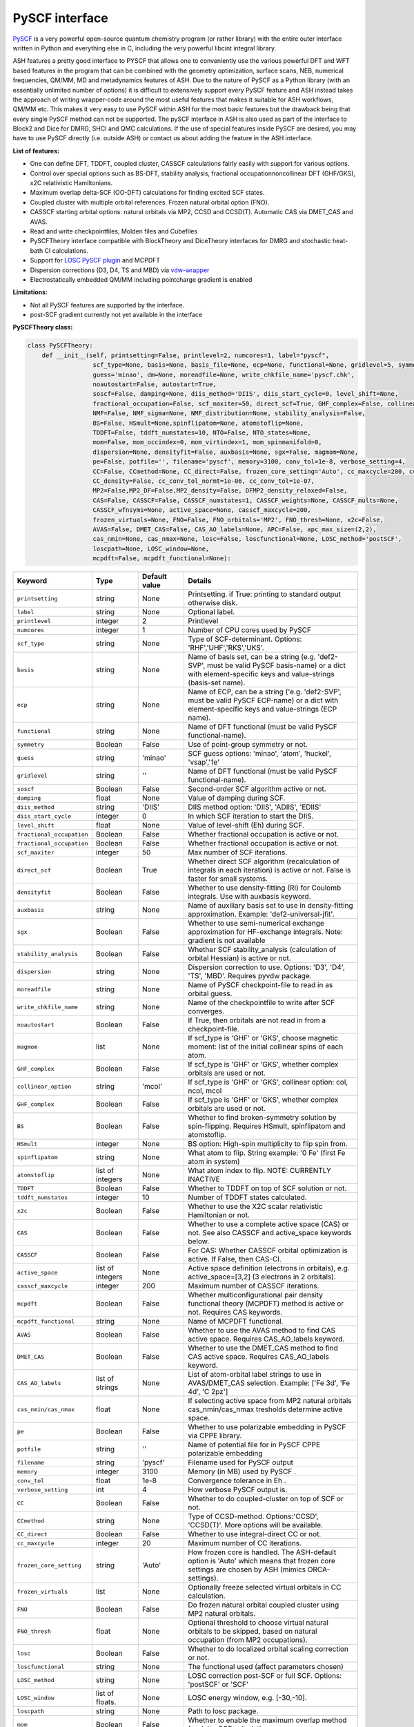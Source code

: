 PySCF interface
======================================

`PySCF <https://pyscf.org>`_ is a very powerful open-source quantum chemistry program (or rather library) with the entire outer interface written in Python and everything else in C, 
including the very powerful libcint integral library.

ASH features a pretty good interface to PYSCF that allows one to conveniently use the various powerful DFT and WFT based features in the program 
that can be combined with the geometry optimization, surface scans, NEB, numerical frequencies, QM/MM,  MD and metadynamics features of ASH.
Due to the nature of PySCF as a Python library (with an essentially unlimited number of options) it is difficult to extensively support 
every PySCF feature and ASH instead takes the approach of writing wrapper-code around the most useful features that makes it suitable for ASH workflows, QM/MM etc.
This makes it very easy to use PySCF within ASH for the most basic features but the drawback being that every single PySCF method can not be supported.
The pySCF interface in ASH is also used as part of the interface to Block2 and Dice for DMRG, SHCI and QMC calculations.
If the use of special features inside PySCF are desired, you may have to use PySCF directly (i.e. outside ASH) or contact us about adding the feature in the ASH interface.

**List of features:**

- One can define DFT, TDDFT, coupled cluster, CASSCF calculations fairly easily with support for various options.
- Control over special options such as BS-DFT, stability analysis, fractional occupationnoncollinear DFT (GHF/GKS), x2C relativistic Hamiltonians.
- Maximum overlap delta-SCF (OO-DFT) calculations for finding excited SCF states.
- Coupled cluster with multiple orbital references. Frozen natural orbital option (FNO).
- CASSCF starting orbital options: natural orbitals via MP2, CCSD and CCSD(T). Automatic CAS via DMET_CAS and AVAS.
- Read and write checkpointfiles, Molden files and Cubefiles
- PySCFTheory interface compatible with BlockTheory and DiceTheory interfaces for DMRG and stochastic heat-bath CI calculations.
- Support for `LOSC PySCF plugin <https://github.com/Yang-Laboratory/losc>`_ and MCPDFT
- Dispersion corrections (D3, D4, TS and MBD) via  `vdw-wrapper <https://github.com/ajz34/vdw>`_
- Electrostatically embedded QM/MM including pointcharge gradient is enabled

**Limitations:**

- Not all PySCF features are supported by the interface.
- post-SCF gradient currently not yet available in the interface



**PySCFTheory class:**

.. code-block:: python
    
  class PySCFTheory:
      def __init__(self, printsetting=False, printlevel=2, numcores=1, label="pyscf",
                    scf_type=None, basis=None, basis_file=None, ecp=None, functional=None, gridlevel=5, symmetry=False, 
                    guess='minao', dm=None, moreadfile=None, write_chkfile_name='pyscf.chk', 
                    noautostart=False, autostart=True,
                    soscf=False, damping=None, diis_method='DIIS', diis_start_cycle=0, level_shift=None,
                    fractional_occupation=False, scf_maxiter=50, direct_scf=True, GHF_complex=False, collinear_option='mcol',
                    NMF=False, NMF_sigma=None, NMF_distribution=None, stability_analysis=False, 
                    BS=False, HSmult=None,spinflipatom=None, atomstoflip=None,
                    TDDFT=False, tddft_numstates=10, NTO=False, NTO_states=None,
                    mom=False, mom_occindex=0, mom_virtindex=1, mom_spinmanifold=0,
                    dispersion=None, densityfit=False, auxbasis=None, sgx=False, magmom=None,
                    pe=False, potfile='', filename='pyscf', memory=3100, conv_tol=1e-8, verbose_setting=4, 
                    CC=False, CCmethod=None, CC_direct=False, frozen_core_setting='Auto', cc_maxcycle=200, cc_diis_space=6,
                    CC_density=False, cc_conv_tol_normt=1e-06, cc_conv_tol=1e-07,
                    MP2=False,MP2_DF=False,MP2_density=False, DFMP2_density_relaxed=False,
                    CAS=False, CASSCF=False, CASSCF_numstates=1, CASSCF_weights=None, CASSCF_mults=None, 
                    CASSCF_wfnsyms=None, active_space=None, casscf_maxcycle=200,
                    frozen_virtuals=None, FNO=False, FNO_orbitals='MP2', FNO_thresh=None, x2c=False,
                    AVAS=False, DMET_CAS=False, CAS_AO_labels=None, APC=False, apc_max_size=(2,2),
                    cas_nmin=None, cas_nmax=None, losc=False, loscfunctional=None, LOSC_method='postSCF',
                    loscpath=None, LOSC_window=None,
                    mcpdft=False, mcpdft_functional=None):

.. list-table::
   :widths: 15 15 15 60
   :header-rows: 1

   * - Keyword
     - Type
     - Default value
     - Details
   * - ``printsetting``
     - string
     - None
     - Printsetting. if True: printing to standard output otherwise disk.
   * - ``label``
     - string
     - None
     - Optional label.
   * - ``printlevel``
     - integer
     - 2
     - Printlevel
   * - ``numcores``
     - integer
     - 1
     - Number of CPU cores used by PySCF
   * - ``scf_type``
     - string
     - None
     - Type of SCF-determinant. Options: 'RHF','UHF','RKS','UKS'.
   * - ``basis``
     - string
     - None
     - Name of basis set, can be a string (e.g. 'def2-SVP', must be valid PySCF basis-name) or a dict with element-specific keys and value-strings (basis-set name).
   * - ``ecp``
     - string
     - None
     - Name of ECP, can be a string ('e.g. 'def2-SVP', must be valid PySCF ECP-name) or a dict with element-specific keys and value-strings (ECP name).
   * - ``functional``
     - string
     - None
     - Name of DFT functional (must be valid PySCF functional-name).
   * - ``symmetry``
     - Boolean
     - False
     - Use of point-group symmetry or not.
   * - ``guess``
     - string
     - 'minao'
     - SCF guess options: 'minao', 'atom', 'huckel', 'vsap','1e'
   * - ``gridlevel``
     - string
     - ''
     - Name of DFT functional (must be valid PySCF functional-name).
   * - ``soscf``
     - Boolean
     - False
     - Second-order SCF algorithm active or not.
   * - ``damping``
     - float
     - None
     - Value of damping during SCF.
   * - ``diis_method``
     - string
     - 'DIIS'
     - DIIS method option: 'DIIS', 'ADIIS', 'EDIIS'
   * - ``diis_start_cycle``
     - integer
     - 0
     - In which SCF iteration to start the DIIS.
   * - ``level_shift``
     - float
     - None
     - Value of level-shift (Eh) during SCF.
   * - ``fractional_occupation``
     - Boolean
     - False
     - Whether fractional occupation is active or not.
   * - ``fractional_occupation``
     - Boolean
     - False
     - Whether fractional occupation is active or not.
   * - ``scf_maxiter``
     - integer
     - 50
     - Max number of SCF iterations.
   * - ``direct_scf``
     - Boolean
     - True
     - Whether direct SCF algorithm (recalculation of integrals in each iteration) is active or not. False is faster for small systems.
   * - ``densityfit``
     - Boolean
     - False
     - Whether to use density-fitting (RI) for Coulomb integrals. Use with auxbasis keyword.
   * - ``auxbasis``
     - string
     - None
     - Name of auxiliary basis set to use in density-fitting approximation. Example: 'def2-universal-jfit'.
   * - ``sgx``
     - Boolean
     - False
     - Whether to use semi-numerical exchange approximation for HF-exchange integrals. Note: gradient is not available
   * - ``stability_analysis``
     - Boolean
     - False
     - Whether SCF stability_analysis (calculation of orbital Hessian) is active or not.
   * - ``dispersion``
     - string
     - None
     - Dispersion correction to use. Options: 'D3', 'D4', 'TS', 'MBD'. Requires pyvdw package.
   * - ``moreadfile``
     - string
     - None
     - Name of PySCF checkpoint-file to read in as orbital guess.
   * - ``write_chkfile_name``
     - string
     - None
     - Name of the checkpointfile to write after SCF converges.
   * - ``noautostart``
     - Boolean
     - False
     - If True, then orbitals are not read in from a checkpoint-file.
   * - ``magmom``
     - list
     - None
     - If scf_type is 'GHF' or 'GKS', choose magnetic moment: list of the initial collinear spins of each atom.
   * - ``GHF_complex``
     - Boolean
     - False
     - If scf_type is 'GHF' or 'GKS', whether complex orbitals are used or not.
   * - ``collinear_option``
     - string
     - 'mcol'
     - If scf_type is 'GHF' or 'GKS', collinear option: col, ncol, mcol           
   * - ``GHF_complex``
     - Boolean
     - False
     - If scf_type is 'GHF' or 'GKS', whether complex orbitals are used or not.
   * - ``BS``
     - Boolean
     - False
     - Whether to find broken-symmetry solution by spin-flipping. Requires HSmult, spinflipatom and atomstoflip.
   * - ``HSmult``
     - integer
     - None
     - BS option: High-spin multiplicity to flip spin from.
   * - ``spinflipatom``
     - string
     - None
     - What atom to flip. String example: '0 Fe' (first Fe atom in system)
   * - ``atomstoflip``
     - list of integers
     - None
     - What atom index to flip. NOTE: CURRENTLY INACTIVE
   * - ``TDDFT``
     - Boolean
     - False
     - Whether to TDDFT on top of SCF solution or not.
   * - ``tddft_numstates``
     - integer
     - 10
     - Number of TDDFT states calculated.
   * - ``x2c``
     - Boolean
     - False
     - Whether to use the X2C scalar relativistic Hamiltonian or not.
   * - ``CAS``
     - Boolean
     - False
     - Whether to use a complete active space (CAS) or not. See also CASSCF and active_space keywords below.
   * - ``CASSCF``
     - Boolean
     - False
     - For CAS: Whether CASSCF orbital optimization is active. If False, then CAS-CI.
   * - ``active_space``
     - list of integers
     - None
     - Active space definition (electrons in orbitals), e.g. active_space=[3,2] (3 electrons in 2 orbitals).
   * - ``casscf_maxcycle``
     - integer
     - 200
     - Maximum number of CASSCF iterations.
   * - ``mcpdft``
     - Boolean
     - False
     - Whether multiconfigurational pair density functional theory (MCPDFT) method is active or not. Requires CAS keywords.
   * - ``mcpdft_functional``
     - string
     - None
     - Name of MCPDFT functional.
   * - ``AVAS``
     - Boolean
     - False
     - Whether to use the AVAS method to find CAS active space. Requires CAS_AO_labels keyword.
   * - ``DMET_CAS``
     - Boolean
     - False
     - Whether to use the DMET_CAS method to find CAS active space. Requires CAS_AO_labels keyword.
   * - ``CAS_AO_labels``
     - list of strings
     - None
     - List of atom-orbital label strings to use in AVAS/DMET_CAS selection.  Example: ['Fe 3d', 'Fe 4d', 'C 2pz']
   * - ``cas_nmin/cas_nmax``
     - float
     - None
     - If selecting active space from MP2 natural orbitals cas_nmin/cas_nmax tresholds determine active space.
   * - ``pe``
     - Boolean
     - False
     - Whether to use polarizable embedding in PySCF via CPPE library.
   * - ``potfile``
     - string
     - ''
     - Name of potential file for in PySCF CPPE polarizable embedding
   * - ``filename``
     - string
     - 'pyscf'
     - Filename used for PySCF output
   * - ``memory``
     - integer
     - 3100
     - Memory (in MB) used by PySCF .
   * - ``conv_tol``
     - float
     - 1e-8
     - Convergence tolerance in Eh .
   * - ``verbose_setting``
     - int
     - 4
     - How verbose PySCF output is.
   * - ``CC``
     - Boolean
     - False
     - Whether to do coupled-cluster on top of SCF or not.
   * - ``CCmethod``
     - string
     - None
     - Type of CCSD-method. Options:'CCSD', 'CCSD(T)'. More options will be available.
   * - ``CC_direct``
     - Boolean
     - False
     - Whether to use integral-direct CC or not.
   * - ``cc_maxcycle``
     - integer
     - 20
     - Maximum number of CC iterations.
   * - ``frozen_core_setting``
     - string
     - 'Auto'
     - How frozen core is handled. The ASH-default option is 'Auto' which means that frozen core settings are chosen by ASH (mimics ORCA-settings).
   * - ``frozen_virtuals``
     - list
     - None
     - Optionally freeze selected virtual orbitals in CC calculation.
   * - ``FNO``
     - Boolean
     - False
     - Do frozen natural orbital coupled cluster using MP2 natural orbitals.
   * - ``FNO_thresh``
     - float
     - None
     - Optional threshold to choose virtual natural orbitals to be skipped, based on natural occupation (from MP2 occupations).
   * - ``losc``
     - Boolean
     - False
     - Whether to do localized orbital scaling correction or not.
   * - ``loscfunctional``
     - string
     - None
     - The functional used (affect parameters chosen)
   * - ``LOSC_method``
     - string
     - None
     - LOSC correction post-SCF or full SCF. Options: 'postSCF' or 'SCF'
   * - ``LOSC_window``
     - list of floats.
     - None
     - LOSC energy window, e.g. [-30,-10].
   * - ``loscpath``
     - string
     - None
     - Path to losc package.
   * - ``mom``
     - Boolean
     - False
     - Whether to enable the maximum overlap method for delta-SCF calculations.
   * - ``mom_virtindex``
     - integer
     - 1
     - Which relative virtual orbital index to move electron from HOMO into. Default is 1 (LUMO); choose 2 for LUMO+1 etc.
   * - ``mom_spinmanifold``
     - integer
     - 0
     - What spin manifold to do MOM-deltaSCF calculations in. Default is 0 (i.e. alpha)

################################################################################
Advanced: PySCFTheory methods
################################################################################

The PySCFTheory class includes several methods that can also be called on their own (if you know what you are doing!)

.. code-block:: python

  def create_mol(self, qm_elems, current_coords, charge, mult):

  def define_basis(self,basis_string_from_file=None):

  def create_mf(self):

  def determine_frozen_core(self,elems):

  def set_numcores(self,numcores):

  def cleanup(self):

  def print_orbital_en_and_occ(self,mo_energies=None, mo_occ=None):

  def write_orbitals_to_Moldenfile(self,mol, mo_coeffs, occupations, mo_energies=None, label="orbs"):

  #Write Cube files for orbital, density or MEP
  def cubegen_orbital(self, mol, name, coeffs, nx=60,ny=60,nz=60):
  def cubegen_density(self, mol, name, dm, nx=60,ny=60,nz=60):
  def cubegen_mep(self, mol, name, dm, nx=60,ny=60,nz=60):

  def calculate_natural_orbitals(self,mol, mf, method='MP2', CAS_AO_labels=None, elems=None, relaxed=False, numcores=1):

  def calculate_CCSD_natorbs(self,ccsd=None, mf=None):

  def calculate_CCSD_T_natorbs(self,ccsd=None, mf=None):

  def run_population_analysis(self, mf, unrestricted=True, dm=None, type='Mulliken', label=None, verbose=3):

  def run_stability_analysis(self):

  def stability_analysis_loop(self,mf,mos,maxcyc=10):

  def read_chkfile(self,chkfile):

  def setup_guess(self):

  def calc_losc(self):

  def run_SCF(self,mf=None, dm=None, max_cycle=None):

  def run_MP2(self,frozen_orbital_indices=None, MP2_DF=None):

  def run_MP2_density(self, mp2object, MP2_DF=None, DFMP2_density_relaxed=None):

  def run_CC(self,mf, frozen_orbital_indices=None, CCmethod='CCSD(T)', CC_direct=False, mo_coefficients=None):

  def run_CC_density(self,ccobject,mf):

  def get_dipole_moment(self, dm=None, label=None):

  def get_polarizability_tensor(self):

  def set_mf_scfconv_options(self):

  def set_mf_smearing(self):

  def set_dispersion_options(self):

  def set_DF_mf_options(self):

  def set_DFT_options(self):

  def set_printing_option_mf(self):

  def set_collinear_option(self):

  def set_frozen_core_settings(self, elems):

  def set_embedding_options(self, PC=False):

  def density_potential_inversion(self, dm, lambda_par=8, method='ZMP', DF=True):

  def run(self, current_coords=None, current_MM_coords=None, MMcharges=None, qm_elems=None,
          elems=None, Grad=False, PC=False, numcores=None, pe=False, potfile=None, restart=False, label=None,
          charge=None, mult=None):
  def prepare_run(self, current_coords=None, current_MM_coords=None, MMcharges=None, qm_elems=None,
            elems=None, Grad=False, PC=False, numcores=None, pe=False, potfile=None, restart=False, label=None,
            charge=None, mult=None):
  def actualrun(self, current_coords=None, current_MM_coords=None, MMcharges=None, qm_elems=None,
          elems=None, Grad=False, PC=False, numcores=None, pe=False, potfile=None, restart=False, label=None,
          charge=None, mult=None,pyscf=None ):

################################################################################
PySCF installation
################################################################################

The PySCF interface is library-based and requires a PySCF installation inside the Python environment, typically via Pip (pip install pyscf).

################################################################################
Parallelization
################################################################################

The PySCF parallelization is OpenMP thread-based. The numcores keyword is used to specify the number of threads available to PySCF.

################################################################################
Using the interface
################################################################################

Typicall the pySCFTheory theory object is simply used as an input-theory object

.. code-block:: python

  from ash import *
  n2_singlet= Fragment(diatomic="N2", diatomic_bondlength=1.09, charge=0, mult=1)
  #Initialization of the PySCFTheory object (restricted HF here)
  pyscf_object = PySCFTheory(basis="cc-pVDZ", scf_type='RHF')
  #Calling Singlepoint function
  Singlepoint(theory=PySCFcalc, fragment=n2_singlet)

However, in more advanced usage of the interface you can also call individual methods of the PySCFTheory object.
This is considered expert-territory and is typically not recommended.

.. code-block:: python

  from ash import *

  frag  = Fragment(diatomic="N2", diatomic_bondlength=1.09, charge=0, mult=1)

  #Initialization of the PySCFTheory object
  pyscf_object = PySCFTheory(basis="cc-pVDZ", scf_type='RHF')

  #Prepare pySCFTheory object for run: This defines the pyscf mol and mf objects internally
  #Also sets various options inside mf and mol object previously defined
  pyscf_object.prepare_run(elems=frag.elems, current_coords=frag.coords, charge=frag.charge, mult=frag.mult)
  #Setup guess for SCF
  pyscf_object.setup_guess()
  #Run SCF with optional density-matrix input (dm) and max-cycle input (here 0, i.e. no SCF)
  pyscf_object.run_SCF(dm=None, max_cycle=0) #HF-SCF
  #Print orbitals, population analysis and dipole
  pyscf_object.print_orbital_en_and_occ() #HF-SCF
  pyscf_object.run_population_analysis(pyscf_object.mf)
  pyscf_object.get_dipole_moment()
  #Run CC using frozen core
  fc_indices=pyscf_object.set_frozen_core_settings(frag.elems)
  pyscf_object.run_CC(frozen_orbital_indices=fc_indices, CCmethod='CCSD(T)')

################################################################################
Controlling restart and guess 
################################################################################

How an SCF calculations begins can be controlled in a different ways.
Internally the SCF guess is handled by the setup_guess method which can be called on its own (see above for example).
First it is checked whether the PySCFTheory object already contains a density matrix (dm) and if so, then this is used as the guess.
Next it is checked whether the moreadfile keyword has been specified (should contain the name of a pySCF checkpointfile, something.chk) 
and if so, then the orbitals from the checkpoint-file are used as the guess.
Next it is checked whether Auto-Start has been disabled (either noautostart=True, or autostart=False). Autostart is on by default which means that it will try to read a checkpoint file in the directory with the default filename ("pyscf.chk").
If so then a new orbital-guess is used (based on the guess keyword, defaults to 'minao'). Guess options are: ['minao', 'atom', 'huckel', 'vsap','1e'].

.. code-block:: python

  #Reading in a density matrix. some_dm should here be a Numpy array
  pyscf_obj = PySCFTheory(scf_type="RHF", basis="def2-SVP", dm=some_dm)
  #Reading in a checkpoint file using moreadfile
  pyscf_obj = PySCFTheory(scf_type="RHF", basis="def2-SVP", moreadfile="previous.chk")
  #Disabling autostart by autostart=False
  pyscf_obj = PySCFTheory(scf_type="RHF", basis="def2-SVP", autostart=False)
  #Changing guess to huckel
  pyscf_obj = PySCFTheory(scf_type="RHF", basis="def2-SVP", autostart=False, guess="huckel")
 

The SCF-control functionality above can be utilized to do special things such as performing non-selfconsistent calculations using
some energy functional (HF or KS-DFT) on some other set of orbitals or density matrix. 
This requires one to i) read in the orbitals (or the density matrix) and ii) turn off SCF iterations.
Performing a non-selfconsistent DFT calculation using HF orbitals/density is called HF-DFT (or sometimes density-corrected DFT, DC-DFT) in the literature.
An example for this is shown below.

*Non-selfconsistent calculation using another set of orbitals (here HF-DFT)*

.. code-block:: python
  
  #Here we do a HF-DFT calculation by running first a HF calculation 
  #and then using the HF density matrix as a guess for the DFT calculation
  from ash import *
  frag = Fragment(databasefile="h2o.xyz")
  #Run HF calculation from scratch 
  pySCF_HF = PySCFTheory(scf_type="RHF", basis="def2-SVP", autostart=False)
  Singlepoint(fragment=frag, theory=pySCF_HF)
  #Create DFT object and reading in HF density matrix, also setting scf_maxiter=0 to avoid SCF
  pyscf_DFT_HF = PySCFTheory(scf_type="RHF", basis="def2-SVP", autostart=False, functional="PBE", dm=pySCF_HF.dm, scf_maxiter=0)
  Singlepoint(fragment=frag, theory=pyscf_DFT_HF)


Sometimes in unrestricted SCF calculations, one wants to guide the SCF procedure to find a symmetry-broken solution.
This is typically performed in the context of broken-symmetry DFT to describe spin-coupled antiferromagnetic states.
This can be performed in the PySCF interface by specifying BS=True, setting the spin multiplicity of the high-spin state (HSmult) 
and specifying the atom to flip (spinflipatom string should contain both atom index and the element).

*Broken-symmetry solution via spin-flipping a spin-center from the high-spin solution*

.. code-block:: python

  #Here we do a HF-DFT calculation by running first a HF calculation 
  #and then using the HF density matrix as a guess for the DFT calculation
  from ash import *

  #Specify a BS-DFT calculation by setting BS=True and HSmult=3 (high-spin multiplicity)
  pySCF_HF = PySCFTheory(scf_type="RHF", basis="def2-SVP", functional='PBE', 
      autostart=False, BS=True, HSmult=3, spinflipatom="0 Fe")
  Singlepoint(fragment=frag, theory=pySCF_HF, charge=0, mult=1)

################################################################################
SCF convergence 
################################################################################

In case of SCF convergence problems there are a few options available.
One involves modifying the initial guess (see above) or reading in orbitals from a previous calculation (see also above).

If that does not work there are a few other options available such as turning on second-order SCF (SOSCF), 
using damping, modifying DIIS start-cycle, using level-shifting, enabling fractional occupation as well as increasing max iterations.

Shown below are the relevant keywords with their default values:

.. code-block:: python

  PySCFTheory(...,soscf=False, damping=None, diis_method='DIIS', diis_start_cycle=0, level_shift=None,
                  fractional_occupation=False, scf_maxiter=50)


################################################################################
Controlling integral approximation for Coulomb and HF Exchange
################################################################################

Density fitting for Coulomb and HF Exchange integrals is implemented in pySCF, it is not on by default in the interface.
For HF and hybrid-DFT it is also possible to use semi-numerical exchange approximation for HF exchange integrals (similar to RIJCOSX in ORCA).

See https://pyscf.org/user/df.html for more details on what is available in pySCF.

.. code-block:: python

  #Density fitting for Coulomb integrals only (recommended for non-hybrid DFT)
  #Note: Selecting the efficient Coulomb-only auxiliary basis set here
  PySCFcalc = PySCFTheory(basis="cc-pVDZ", scf_type='RKS', functional='BLYP',
        densityfit=True, auxbasis='weigend')
  #RIJK: i.e. Density fitting for both Coulomb and HF Exchange (applies if HF or hybrid functional).
  #Note: Here we let pySCF automatically choose the RIJK auxiliary basis set (which hopefully exists for the basis set)
  PySCFcalc = PySCFTheory(basis="cc-pVDZ", scf_type='RKS', functional='BLYP',
        densityfit=True)
  #Density fitting for Coulomb and + semi-numerical Exchange for HF Exchange integrals
  #Note: Here choosing again the more efficient Coulomb-only auxiliary basis set by Weigend
  #Warning: no analytical gradient available for this option
  PySCFcalc = PySCFTheory(basis="cc-pVDZ", scf_type='RKS', functional='BLYP',
        densityfit=False, auxbasis='weigend', sgx=True)


################################################################################
Typical Examples
################################################################################

**HF-SCF example:**

.. code-block:: python

  from ash import *

  n2_singlet= Fragment(diatomic="N2", diatomic_bondlength=1.09, charge=0, mult=1)

  #Minimal PySCFTheory definitino: RHF calculation
  PySCFcalc = PySCFTheory(basis="cc-pVDZ", scf_type='RHF')
  Singlepoint(theory=PySCFcalc, fragment=n2_singlet)

**DFT-SCF example:**

.. code-block:: python

  from ash import *

  n2_singlet= Fragment(diatomic="N2", diatomic_bondlength=1.09, charge=0, mult=1)

  #Define PySCF theory: RKS-PBE0 hybrid-DFT calculation
  PySCFcalc = PySCFTheory(basis="cc-pVDZ", scf_type='RKS', functional="PBE0", gridlevel=6,
    numcores=2, memory=3000, filename='pyscf.out', printsetting=False)

  Singlepoint(theory=PySCFcalc, fragment=n2_singlet)


**Unrestricted CCSD(T) example:**

.. code-block:: python

  from ash import *

  o2_triplet= Fragment(diatomic="O2", diatomic_bondlength=1.2075, charge=0, mult=3)

  #PySCF with UHF SCF and CCSD(T) on top
  PySCFcalc = PySCFTheory(basis="cc-pVDZ", numcores=2, scf_type="UHF", CC=True,
    CCmethod='CCSD(T)', memory=3000, filename='pyscf.out', printsetting=False)

  Singlepoint(theory=PySCFcalc, fragment=o2_triplet)

################################################################################
Natural orbital calculations from various WF methods
################################################################################

################################################################################
Multireference calculations (CASSCF, MCPDFT etc.)
################################################################################

CASSCF calculations are possible in the interface.
Calculations are controlled by the CAS keyword (CAS=True or False) and the CASSCF keyword (CASSCF=True or False).
If CAS=True but CASSCF=False then a CAS-CI calculation is performed (only CI, no orbital optimization).
If CAS=True and CASSCF=True then a CASSCF calculation is performed (both CI and orbital optimization).
The active space is selected by providing a list of n electrons in m orbitals: active_space=[n,m].
Additionally one can solve for multiple states (controlled by CASSCF_numstates keyword) 
and it is also possible to specify the multiplicities for each state (CASSCF_mults), weights of the states (CASSCF_weights keyword).

.. code-block:: python

  #CASSCF calculation for a single-state
  PySCFcalc = PySCFTheory(basis="cc-pVDZ", scf_type='RHF', 
          CAS=True, CASSCF=True, CASSCF_numstates=1, active_space=[6,5], casscf_maxcycle=200)

  #State-averaged CASSCF calculations for 3-roots with equal weights
  PySCFcalc = PySCFTheory(basis="cc-pVDZ", scf_type='UHF', CAS=True, CASSCF=True, 
      CASSCF_numstates=3, active_space=[6,5], CASSCF_mults=[1,3,5], CASSCF_weights=[0.33,0.33,0.33])


A regular HF-SCF-calculation is currently automatically performed and can currently not be avoided. 
However, the HF-orbital guess for the CASSCF calculation can be controlled in a few different ways.
The options are: i) reading in a checkpoint-file (moreadfile keyword), ii) use the AVAS automatic active space method (AVAS=True),
iii) use the DMET_CAS automatic active space method (DMET_CAS=True), iv) use the APC automatic active space method v) use automatic MP2 natural orbitals.

AVAS and DMET_CAS requires one to set CAS_AO_labels keyword which is a list of atom-orbital labels (e.g. ['Fe 3d', 'Fe 4d', 'C 2pz']).

MC-PDFT calculations are also possible (mcpdft and mcpdft_functional keywords) but has not been tested.


################################################################################
Excited state calculation examples
################################################################################

**TDDFT calculations with NTO analysis**

.. code-block:: python

  from ash import *

  cstring="""
  O 0.0 0.0  0.0
  H 0.0 -0.757 0.587
  H 0.0 0.757 0.587
  """
  frag = Fragment(coordsstring=cstring, charge=0, mult=1)
  pyscf = PySCFTheory(scf_type='RKS', basis='6-31G', functional='b3lyp', 
    TDDFT=True, tddft_numstates=10, NTO=True, NTO_states=[1,2])
  Singlepoint(theory=pyscf, fragment=frag)


The relevant TDDFT output is shown in the main ASH output like below.
Also note that additional output will be present in the pySCF outputfile (by default: pyscf.out)

.. code-block:: text

  postSCF is True
  Now running TDDFT (Num states: 10)
  ----------------------------------------
  TDDFT RESULTS
  ----------------------------------------
  TDDFT transition energies (eV): [ 7.81984875  9.9212168   9.95812916 12.38331843 14.75956804 18.1889349
  27.77290941 28.15925452 29.1502703  30.1015163 ]
  Transition dipoles: [[-2.45304512e-01  2.68057788e-15  6.69547081e-16]
  [-2.01237402e-16 -1.21055864e-14  6.29424552e-01]
  [ 2.25211670e-15 -5.66428336e-15  2.04238232e-14]
  [ 5.34022012e-16 -5.35950517e-01 -7.01298803e-15]
  [ 1.12422599e-16  1.06732201e+00  2.04454308e-15]
  [-8.19417866e-16  2.28946438e-14  7.35926479e-01]
  [ 3.14351405e-14  2.32109432e-15 -7.66443771e-16]
  [-6.61659079e-16  1.36249903e-15  1.55571253e-01]
  [-3.49120535e-01  2.89921400e-15  1.48016888e-15]
  [-5.21074382e-15 -4.48622759e-01 -1.51123214e-14]]
  Oscillator strengths (length): [1.15283538e-02 9.62964261e-02 1.10832607e-28 8.71453664e-02
  4.11929077e-01 2.41342606e-01 6.76438154e-28 1.66969721e-02
  8.70464866e-02 1.48425612e-01]
  Oscillator strengths (velocity): [4.05425305e-02 1.70258256e-01 1.76701202e-28 1.13797326e-01
  3.86383743e-01 2.15322494e-01 1.72972290e-28 1.70834214e-02
  2.70699046e-02 1.03027463e-01]

  NTO analysis for state 1
  Now doing NTO analysis for states: [1, 2]
  See pySCF outputfile (pyscf.out) for the NTO analysis
  Doing NTO for state: 1
  Writing
  Doing NTO for state: 2
  Writing


pyscf.out contains the following NTO output:

.. code-block:: text

  State 1: 7.8198 eV  NTO largest component 0.9998830310985499
      occ-NTO: 1.000000 (MO #5)
      vir-NTO: 0.999752 (MO #6)
  State 2: 9.92117 eV  NTO largest component 0.986473412324918
      occ-NTO: 0.999699 (MO #4)
      vir-NTO: 0.999874 (MO #6)

The NTO-orbitals can be visualized using the Molden-files created: here nto-td-1.molden, nto-td-2.molden

**delta-SCF calculation using Maximum Overlap Method:**

PySCF includes the maximum overlap method that can be used to perform orbital-optimized SCF calculations of excited states (sometimes called delta-SCF approach).
You simply specify the SCF-type, functional and basis set as usual and then specify mom=True and optionally mom_virtindex and mom_spinmanifold keywords.

PySCF will first calculated the ground-state SCF with a regular Aufbau electron configuration and will then modify the guess to move an electron
from the HOMO to the specified virtual orbital index (default is mom_virtindex=1 which corresponds to the LUMO) of spin-manifold 0 (alpha).
If the SCF-type is restricted (RKS/RHF/ROHF/ROKS) then a ROHF/ROKS calculation will be carried out for the excited SCF calculations.
If the SCF type is unrestricted (UKS/UHF) then a UKS/UHF calculation will be carried out.

.. code-block:: python

  from ash import *

  cstring="""
  O 0.0 0.0  0.0
  H 0.0 -0.757 0.587
  H 0.0 0.757 0.587
  """
  frag = Fragment(coordsstring=cstring, charge=0, mult=1)
  pyscf = PySCFTheory(scf_type='RKS', basis='6-31G', functional='b3lyp', mom=True, mom_virtindex=1, mom_spinmanifold=0)
  Singlepoint(theory=pyscf, fragment=frag)

The output will look like this:

.. code-block:: text

  ----------------------------------------
  DELTA-SCF RESULTS
  ----------------------------------------

  Ground-state SCF energy -76.34781084088975 Eh
  Excited-state SCF energy -76.06068587471486 Eh

  delta-SCF transition energy 7.812957454584829 eV

  Alpha electron occupation pattern of ground state : [1. 1. 1. 1. 1. 0. 0. 0. 0. 0. 0. 0. 0.]
  Beta electron occupation pattern of ground state : [1. 1. 1. 1. 1. 0. 0. 0. 0. 0. 0. 0. 0.]

  Alpha electron occupation pattern of excited state : [1. 1. 1. 1. 0. 1. 0. 0. 0. 0. 0. 0. 0.]
  Beta electron occupation pattern of excited state : [1. 1. 1. 1. 1. 0. 0. 0. 0. 0. 0. 0. 0.]


**delta-SCF calculation using Maximum Overlap Method:**